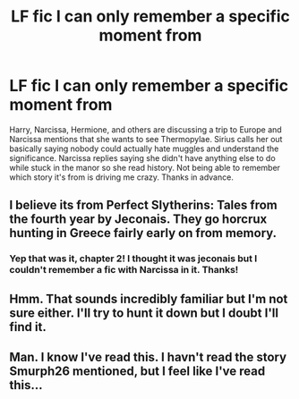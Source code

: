 #+TITLE: LF fic I can only remember a specific moment from

* LF fic I can only remember a specific moment from
:PROPERTIES:
:Author: c0smicmuffin
:Score: 3
:DateUnix: 1484634197.0
:DateShort: 2017-Jan-17
:FlairText: Request
:END:
Harry, Narcissa, Hermione, and others are discussing a trip to Europe and Narcissa mentions that she wants to see Thermopylae. Sirius calls her out basically saying nobody could actually hate muggles and understand the significance. Narcissa replies saying she didn't have anything else to do while stuck in the manor so she read history. Not being able to remember which story it's from is driving me crazy. Thanks in advance.


** I believe its from Perfect Slytherins: Tales from the fourth year by Jeconais. They go horcrux hunting in Greece fairly early on from memory.
:PROPERTIES:
:Author: smurph26
:Score: 6
:DateUnix: 1484639162.0
:DateShort: 2017-Jan-17
:END:

*** Yep that was it, chapter 2! I thought it was jeconais but I couldn't remember a fic with Narcissa in it. Thanks!
:PROPERTIES:
:Author: c0smicmuffin
:Score: 1
:DateUnix: 1484671507.0
:DateShort: 2017-Jan-17
:END:


** Hmm. That sounds incredibly familiar but I'm not sure either. I'll try to hunt it down but I doubt I'll find it.
:PROPERTIES:
:Author: ChaoQueen
:Score: 1
:DateUnix: 1484636761.0
:DateShort: 2017-Jan-17
:END:


** Man. I know I've read this. I havn't read the story Smurph26 mentioned, but I feel like I've read this...
:PROPERTIES:
:Author: colbywolf
:Score: 1
:DateUnix: 1484640566.0
:DateShort: 2017-Jan-17
:END:
